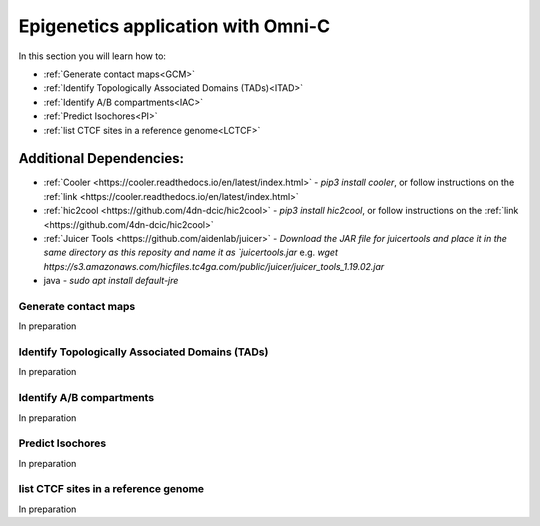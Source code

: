 .. _EPIGENETICS:

Epigenetics application with Omni-C
===================================

In this section you will learn how to:

- :ref:`Generate contact maps<GCM>`

- :ref:`Identify Topologically Associated Domains (TADs)<ITAD>`

- :ref:`Identify A/B compartments<IAC>`

- :ref:`Predict Isochores<PI>`

- :ref:`list CTCF sites in a reference genome<LCTCF>`


Additional Dependencies:
+++++++++++++++++++++++

- :ref:`Cooler <https://cooler.readthedocs.io/en/latest/index.html>` - `pip3 install cooler`, or follow instructions on the :ref:`link <https://cooler.readthedocs.io/en/latest/index.html>`
- :ref:`hic2cool <https://github.com/4dn-dcic/hic2cool>` - `pip3 install hic2cool`, or follow instructions on the :ref:`link <https://github.com/4dn-dcic/hic2cool>`
- :ref:`Juicer Tools <https://github.com/aidenlab/juicer>` - `Download the JAR file for juicertools and place it in the same directory as this reposity and name it as `juicertools.jar` e.g. `wget https://s3.amazonaws.com/hicfiles.tc4ga.com/public/juicer/juicer_tools_1.19.02.jar`
- java - `sudo apt install default-jre`


.. _GCM:

Generate contact maps
---------------------

In preparation


.. _ITAD:

Identify Topologically Associated Domains (TADs)
------------------------------------------------

In preparation


.. _IAC:

Identify A/B compartments
-------------------------

In preparation


.. _PI:

Predict Isochores
-----------------

In preparation


.. _LCTCF:

list CTCF sites in a reference genome
-------------------------------------

In preparation